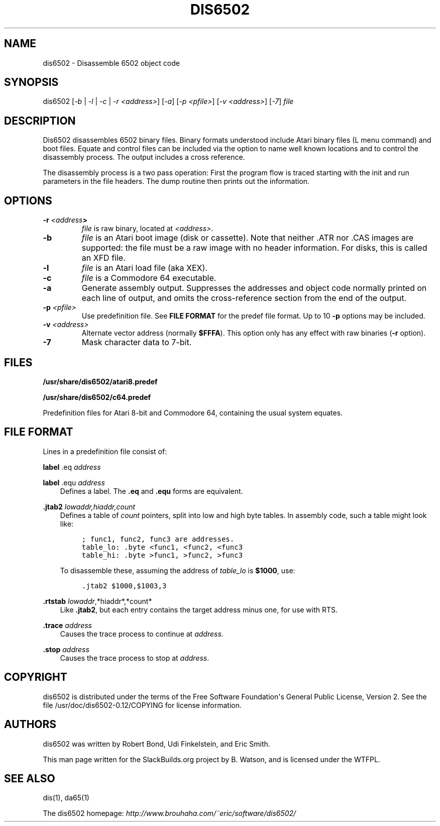 .\" Man page generated from reStructuredText.
.
.TH DIS6502 1 "2017-09-08" "0.12" "SlackBuilds.org"
.SH NAME
dis6502 \- Disassemble 6502 object code
.
.nr rst2man-indent-level 0
.
.de1 rstReportMargin
\\$1 \\n[an-margin]
level \\n[rst2man-indent-level]
level margin: \\n[rst2man-indent\\n[rst2man-indent-level]]
-
\\n[rst2man-indent0]
\\n[rst2man-indent1]
\\n[rst2man-indent2]
..
.de1 INDENT
.\" .rstReportMargin pre:
. RS \\$1
. nr rst2man-indent\\n[rst2man-indent-level] \\n[an-margin]
. nr rst2man-indent-level +1
.\" .rstReportMargin post:
..
.de UNINDENT
. RE
.\" indent \\n[an-margin]
.\" old: \\n[rst2man-indent\\n[rst2man-indent-level]]
.nr rst2man-indent-level -1
.\" new: \\n[rst2man-indent\\n[rst2man-indent-level]]
.in \\n[rst2man-indent\\n[rst2man-indent-level]]u
..
.\" RST source for dis6502(1) man page. Convert with:
.
.\" rst2man.py dis6502.rst > dis6502.1
.
.\" rst2man.py comes from the SBo development/docutils package.
.
.SH SYNOPSIS
.sp
dis6502 [\fI\-b\fP | \fI\-l\fP | \fI\-c\fP | \fI\-r <address>\fP] [\fI\-a\fP] [\fI\-p <pfile>\fP] [\fI\-v <address>\fP] [\fI\-7\fP] \fIfile\fP
.SH DESCRIPTION
.sp
Dis6502 disassembles 6502 binary files. Binary formats understood include
Atari binary files (L menu command) and boot files. Equate and control
files can be included via the option to name well known locations and to
control the disassembly process. The output includes a cross reference.
.sp
The disassembly process is a two pass operation: First the program flow
is traced starting with the init and run parameters in the file headers.
The dump routine then prints out the information.
.SH OPTIONS
.INDENT 0.0
.TP
.B \fB\-r\fP \fI<address\fP>
\fIfile\fP is raw binary, located at \fI<address>\fP\&.
.TP
.B \fB\-b\fP
\fIfile\fP is an Atari boot image (disk or cassette). Note that neither .ATR
nor .CAS images are supported: the file must be a raw image with no header
information. For disks, this is called an XFD file.
.TP
.B \fB\-l\fP
\fIfile\fP is an Atari load file (aka XEX).
.TP
.B \fB\-c\fP
\fIfile\fP is a Commodore 64 executable.
.TP
.B \fB\-a\fP
Generate assembly output. Suppresses the addresses and object
code normally printed on each line of output, and omits the
cross\-reference section from the end of the output.
.TP
.B \fB\-p\fP \fI<pfile>\fP
Use predefinition file. See \fBFILE FORMAT\fP for the predef file format.
Up to 10 \fB\-p\fP options may be included.
.TP
.B \fB\-v\fP \fI<address>\fP
Alternate vector address (normally \fB$FFFA\fP). This option only has
any effect with raw binaries (\fB\-r\fP option).
.TP
.B \fB\-7\fP
Mask character data to 7\-bit.
.UNINDENT
.SH FILES
.sp
\fB/usr/share/dis6502/atari8.predef\fP
.sp
\fB/usr/share/dis6502/c64.predef\fP
.sp
Predefinition files for Atari 8\-bit and Commodore 64, containing the usual
system equates.
.SH FILE FORMAT
.sp
Lines in a predefinition file consist of:
.sp
\fBlabel\fP .eq \fIaddress\fP
.sp
\fBlabel\fP .equ \fIaddress\fP
.INDENT 0.0
.INDENT 3.5
Defines a label. The \fB\&.eq\fP and \fB\&.equ\fP forms are equivalent.
.UNINDENT
.UNINDENT
.sp
\fB\&.jtab2\fP \fIlowaddr,hiaddr,count\fP
.INDENT 0.0
.INDENT 3.5
Defines a table of \fIcount\fP pointers, split into low and
high byte tables. In assembly code, such a table might look like:
.INDENT 0.0
.INDENT 3.5
.sp
.nf
.ft C
; func1, func2, func3 are addresses.
table_lo: .byte <func1, <func2, <func3
table_hi: .byte >func1, >func2, >func3
.ft P
.fi
.UNINDENT
.UNINDENT
.sp
To disassemble these, assuming the address of \fItable_lo\fP is \fB$1000\fP,
use:
.INDENT 0.0
.INDENT 3.5
.sp
.nf
.ft C
\&.jtab2 $1000,$1003,3
.ft P
.fi
.UNINDENT
.UNINDENT
.UNINDENT
.UNINDENT
.sp
\fB\&.rtstab\fP \fIlowaddr\fP,*hiaddr*,*count*
.INDENT 0.0
.INDENT 3.5
Like \fB\&.jtab2\fP, but each entry contains the target address minus one, for use with RTS.
.UNINDENT
.UNINDENT
.sp
\fB\&.trace\fP \fIaddress\fP
.INDENT 0.0
.INDENT 3.5
Causes the trace process to continue at \fIaddress\fP\&.
.UNINDENT
.UNINDENT
.sp
\fB\&.stop\fP \fIaddress\fP
.INDENT 0.0
.INDENT 3.5
Causes the trace process to stop at \fIaddress\fP\&.
.UNINDENT
.UNINDENT
.SH COPYRIGHT
.sp
dis6502 is distributed under the terms of the Free Software Foundation\(aqs
General Public License, Version 2. See the file
/usr/doc/dis6502\-0.12/COPYING for license information.
.SH AUTHORS
.sp
dis6502 was written by Robert Bond, Udi Finkelstein, and Eric Smith.
.sp
This man page written for the SlackBuilds.org project
by B. Watson, and is licensed under the WTFPL.
.SH SEE ALSO
.sp
dis(1), da65(1)
.sp
The dis6502 homepage: \fI\%http://www.brouhaha.com/~eric/software/dis6502/\fP
.\" Generated by docutils manpage writer.
.
